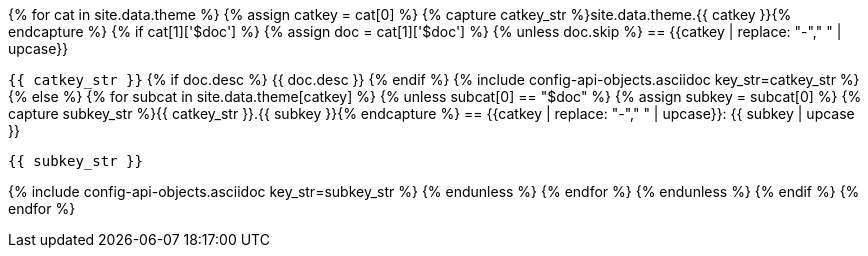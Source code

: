 [.api-reference]
{% for cat in site.data.theme %}
  {% assign catkey = cat[0] %}
  {% capture catkey_str %}site.data.theme.{{ catkey }}{% endcapture %}
  {% if cat[1]['$doc'] %}
    {% assign doc = cat[1]['$doc'] %}
    {% unless doc.skip %}
== {{catkey | replace: "-"," " | upcase}}

[big]`{{ catkey_str }}`
      {% if doc.desc %}
{{ doc.desc }}
      {% endif %}
{% include config-api-objects.asciidoc key_str=catkey_str %}
    {% else %}
      {% for subcat in site.data.theme[catkey] %}
        {% unless subcat[0] == "$doc" %}
          {% assign subkey = subcat[0] %}
          {% capture subkey_str %}{{ catkey_str }}.{{ subkey }}{% endcapture %}
== {{catkey | replace: "-"," " | upcase}}: {{ subkey | upcase }}

[big]`{{ subkey_str }}`

{% include config-api-objects.asciidoc key_str=subkey_str %}
        {% endunless %}
      {% endfor %}
    {% endunless %}
  {% endif %}
{% endfor %}
